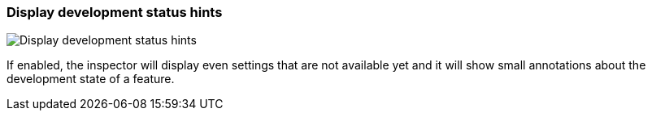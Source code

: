 [#settings-display-development-status-hints]
=== Display development status hints

image:generated/screenshots/elements/settings/display-development-status-hints.png[Display development status hints, role="related thumb right"]

If enabled, the inspector will display even settings that are not available yet and it will show small annotations about the development state of a feature.
